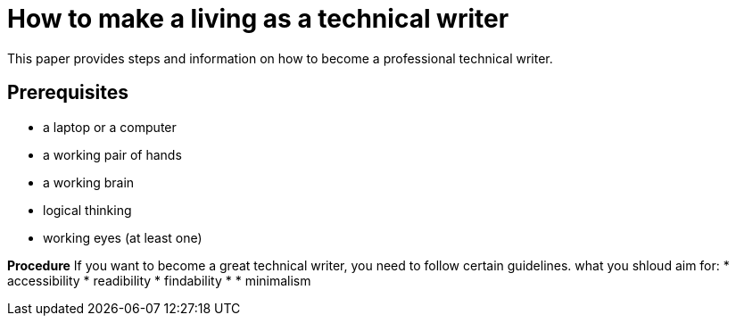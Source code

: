 = How to make a living as a technical writer

This paper provides steps and information on how to become a professional technical writer.

##  Prerequisites
* a laptop or a computer
* a working pair of hands
* a working brain 
* logical thinking
* working eyes (at least one)


*Procedure*
If you want to become a great technical writer, you need to follow certain guidelines.
what you shloud aim for:
* accessibility
* readibility
* findability
* 
* minimalism 
